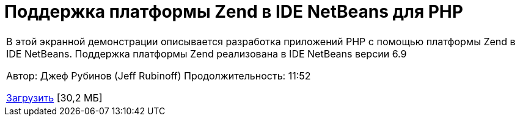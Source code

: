 // 
//     Licensed to the Apache Software Foundation (ASF) under one
//     or more contributor license agreements.  See the NOTICE file
//     distributed with this work for additional information
//     regarding copyright ownership.  The ASF licenses this file
//     to you under the Apache License, Version 2.0 (the
//     "License"); you may not use this file except in compliance
//     with the License.  You may obtain a copy of the License at
// 
//       http://www.apache.org/licenses/LICENSE-2.0
// 
//     Unless required by applicable law or agreed to in writing,
//     software distributed under the License is distributed on an
//     "AS IS" BASIS, WITHOUT WARRANTIES OR CONDITIONS OF ANY
//     KIND, either express or implied.  See the License for the
//     specific language governing permissions and limitations
//     under the License.
//

= Поддержка платформы Zend в IDE NetBeans для PHP
:jbake-type: tutorial
:jbake-tags: tutorials 
:jbake-status: published
:icons: font
:syntax: true
:source-highlighter: pygments
:toc: left
:toc-title:
:description: Поддержка платформы Zend в IDE NetBeans для PHP - Apache NetBeans
:keywords: Apache NetBeans, Tutorials, Поддержка платформы Zend в IDE NetBeans для PHP

|===
|В этой экранной демонстрации описывается разработка приложений PHP с помощью платформы Zend в IDE NetBeans. Поддержка платформы Zend реализована в IDE NetBeans версии 6.9

Автор: Джеф Рубинов (Jeff Rubinoff)
Продолжительность: 11:52 

link:http://bits.netbeans.org/media/zf.flv[+Загрузить+] [30,2 МБ]
 
|===

  

